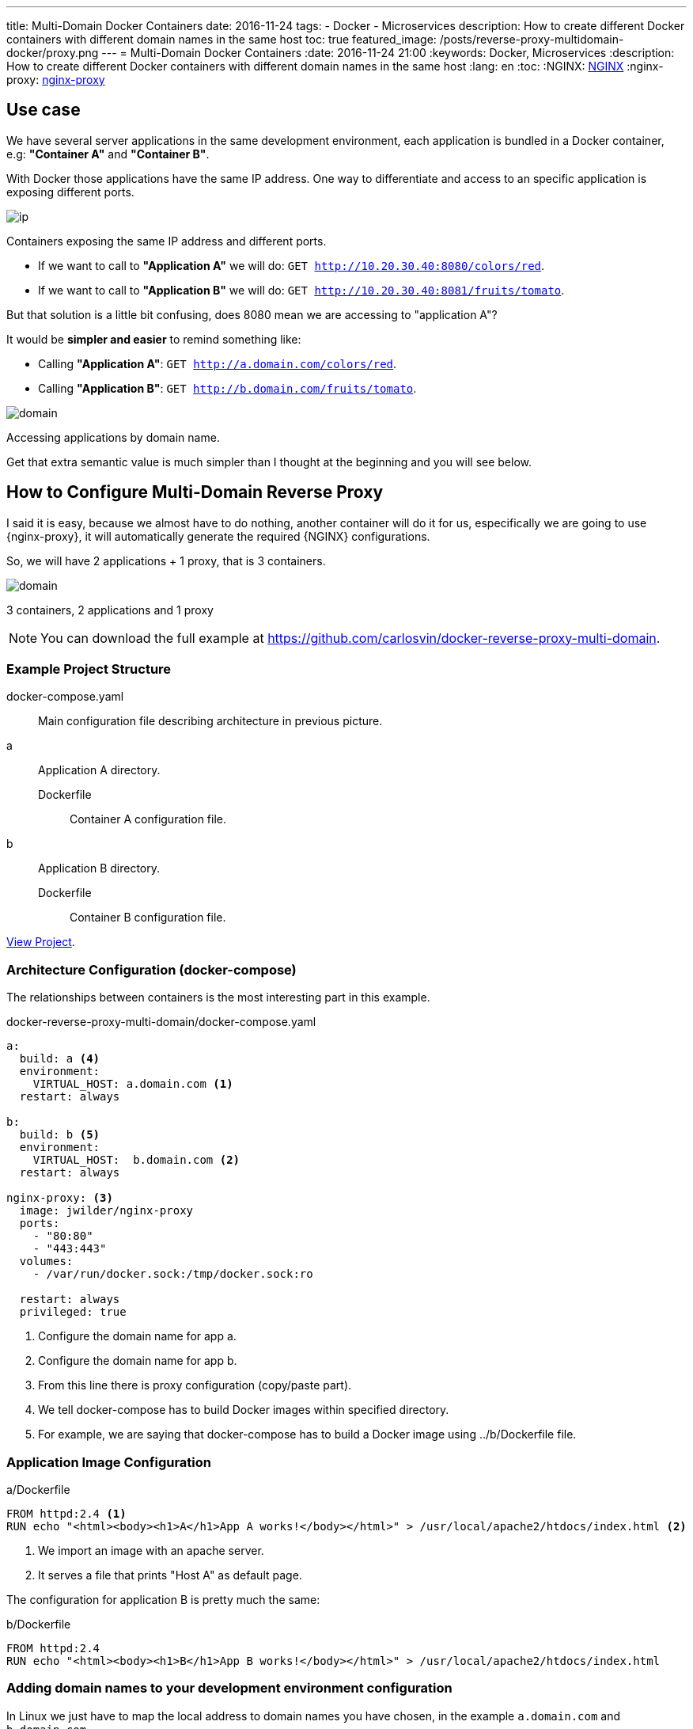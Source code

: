 ---
title: Multi-Domain Docker Containers
date: 2016-11-24
tags:
- Docker
- Microservices
description: How to create different Docker containers with different domain names in the same host
toc: true
featured_image: /posts/reverse-proxy-multidomain-docker/proxy.png
---
= Multi-Domain Docker Containers
:date: 2016-11-24 21:00
:keywords: Docker, Microservices
:description: How to create different Docker containers with different domain names in the same host
:lang: en
:toc:
:NGINX: https://www.nginx.com[NGINX,window=_blank]
:nginx-proxy: https://github.com/jwilder/nginx-proxy[nginx-proxy,window=_blank]

== Use case

We have several server applications in the same development environment, each application is bundled in a Docker container, e.g: *"Container A"* and *"Container B"*.

With Docker those applications have the same IP address. One way to differentiate and access to an specific application is exposing different ports.

image::/posts/reverse-proxy-multidomain-docker/ip.png[ip,role="center"]
Containers exposing the same IP address and different ports.

* If we want to call to *"Application A"* we will do: `GET http://10.20.30.40:8080/colors/red`.
* If we want to call to *"Application B"* we will do: `GET http://10.20.30.40:8081/fruits/tomato`.

But that solution is a little bit confusing, does 8080 mean we are accessing to "application A"?

It would be *simpler and easier* to remind something like:

* Calling *"Application A"*: `GET http://a.domain.com/colors/red`.
* Calling *"Application B"*: `GET http://b.domain.com/fruits/tomato`.

image::/posts/reverse-proxy-multidomain-docker/domain.png[domain,role="center"]
Accessing applications by domain name.

Get that extra semantic value is much simpler than I thought at the beginning and you will see below.

== How to Configure Multi-Domain Reverse Proxy

I said it is easy, because we almost have to do nothing, another container will do it for us, especifically we are going to use {nginx-proxy}, it will automatically generate the required {NGINX} configurations.

So, we will have 2 applications + 1 proxy, that is 3 containers.

image::/posts/reverse-proxy-multidomain-docker/proxy.png[domain,role="center"]
3 containers, 2 applications and 1 proxy

NOTE: You can download the full example at https://github.com/carlosvin/docker-reverse-proxy-multi-domain.

=== Example Project Structure

docker-compose.yaml:: Main configuration file describing architecture in previous picture.
a:: Application A directory.
Dockerfile::: Container A configuration file.
b:: Application B directory.
Dockerfile::: Container B configuration file.

https://github.com/carlosvin/docker-reverse-proxy-multi-domain[View Project,window=_blank].

=== Architecture Configuration (docker-compose)

The relationships between containers is the most interesting part in this example.

.docker-reverse-proxy-multi-domain/docker-compose.yaml
[source,yaml]
----
a:
  build: a <4>
  environment:
    VIRTUAL_HOST: a.domain.com <1>
  restart: always

b:
  build: b <5>
  environment:
    VIRTUAL_HOST:  b.domain.com <2>
  restart: always

nginx-proxy: <3>
  image: jwilder/nginx-proxy
  ports:
    - "80:80"
    - "443:443"
  volumes:
    - /var/run/docker.sock:/tmp/docker.sock:ro

  restart: always
  privileged: true
----
<1> Configure the domain name for app a.
<2> Configure the domain name for app b.
<3> From this line there is proxy configuration (copy/paste part).
<4> We tell docker-compose has to build Docker images within specified directory.
<5> For example, we are saying that docker-compose has to build a Docker image using ../b/Dockerfile file.


=== Application Image Configuration

[source,docker]
.a/Dockerfile
----
FROM httpd:2.4 <1>
RUN echo "<html><body><h1>A</h1>App A works!</body></html>" > /usr/local/apache2/htdocs/index.html <2>
----
<1> We import an image with an apache server.
<2> It serves a file that prints "Host A" as default page.

The configuration for application B is pretty much the same:

[source,docker]
.b/Dockerfile
----
FROM httpd:2.4
RUN echo "<html><body><h1>B</h1>App B works!</body></html>" > /usr/local/apache2/htdocs/index.html
----

=== Adding domain names to your development environment configuration

In Linux we just have to map the local address to domain names you have chosen, in the example `a.domain.com` and `b.domain.com`.

./etc/hosts
[source,bash]
----
127.0.0.1    localhost.localdomain localhost
::1          localhost6.localdomain6 localhost6
127.0.0.1    a.domain.com <1>
127.0.0.1    b.domain.com
----
<1> We just added last 2 lines.

=== Everything ready!

Now we just have to test the example:

[source,bash]
----
docker-compose build
docker-compose up
----

The 3 containers are running now.

So we can open our favorite web browser and go to `a.domain.com`. It will show *App A works!*. If we go to `b.domain.com` then we will see *App B works!*.

.a.domain.com
image::/posts/reverse-proxy-multidomain-docker/a.screenshot.png[App A works!,role="center"]

.b.domain.com
image::/posts/reverse-proxy-multidomain-docker/b.screenshot.png[App B works!,role="center"]

NOTE: In most of the Linux distros you will need privileges to run Docker commands (`sudo`).
